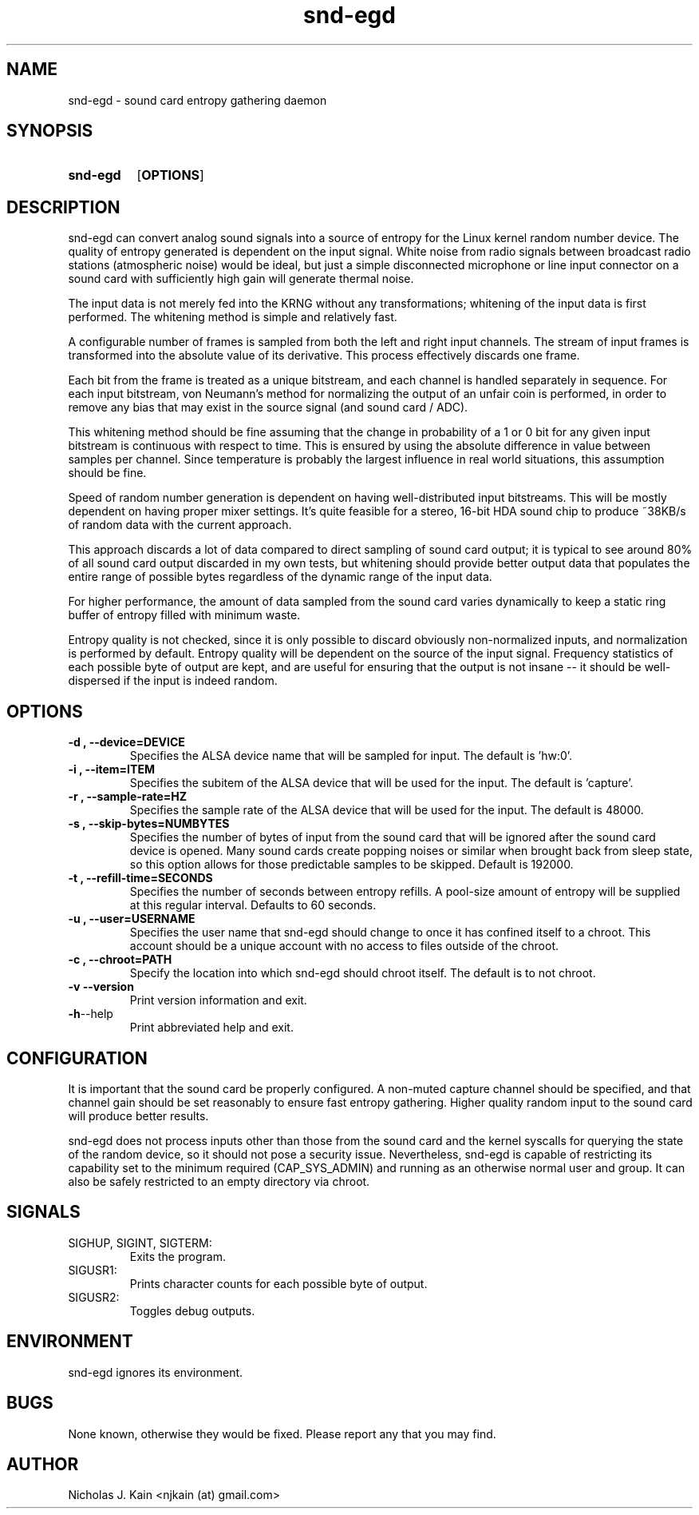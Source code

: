 .\" Man page for snd-egd
.\"
.\" Copyright 2008-2022 Nicholas J. Kain
.\"
.TH snd-egd 1 "September 08, 2022"
.LO 1
.SH NAME
snd-egd \- sound card entropy gathering daemon
.SH SYNOPSIS
.SY snd-egd
.OP OPTIONS
.YS
.SH DESCRIPTION
snd-egd can convert analog sound signals into a source of entropy for the Linux
kernel random number device.  The quality of entropy generated is dependent on
the input signal.  White noise from radio signals between broadcast radio
stations (atmospheric noise) would be ideal, but just a simple disconnected
microphone or line input connector on a sound card with sufficiently high gain
will generate thermal noise.

The input data is not merely fed into the KRNG without any transformations;
whitening of the input data is first performed.  The whitening method is simple
and relatively fast.

A configurable number of frames is sampled from both the left and right input
channels.  The stream of input frames is transformed into the absolute value of
its derivative.  This process effectively discards one frame.

Each bit from the frame is treated as a unique bitstream, and each channel is
handled separately in sequence.  For each input bitstream, von Neumann's method
for normalizing the output of an unfair coin is performed, in order to remove
any bias that may exist in the source signal (and sound card / ADC).

This whitening method should be fine assuming that the change in probability of
a 1 or 0 bit for any given input bitstream is continuous with respect to time.
This is ensured by using the absolute difference in value between samples per
channel.  Since temperature is probably the largest influence in real world
situations, this assumption should be fine.

Speed of random number generation is dependent on having well-distributed input
bitstreams.  This will be mostly dependent on having proper mixer settings.
It's quite feasible for a stereo, 16-bit HDA sound chip to produce ~38KB/s of
random data with the current approach.

This approach discards a lot of data compared to direct sampling of sound card
output; it is typical to see around 80% of all sound card output discarded in
my own tests, but whitening should provide better output data that populates
the entire range of possible bytes regardless of the dynamic range of the
input data.

For higher performance, the amount of data sampled from the sound card varies
dynamically to keep a static ring buffer of entropy filled with minimum waste.

Entropy quality is not checked, since it is only possible to discard obviously
non-normalized inputs, and normalization is performed by default.  Entropy
quality will be dependent on the source of the input signal.  Frequency
statistics of each possible byte of output are kept, and are useful for
ensuring that the output is not insane -- it should be well-dispersed if
the input is indeed random.
.SH OPTIONS
.TP
.B \-\^d , \-\-device=DEVICE
Specifies the ALSA device name that will be sampled for input.  The default
is 'hw:0'.
.TP
.B \-\^i , \-\-item=ITEM
Specifies the subitem of the ALSA device that will be used for the input.  The
default is 'capture'.
.TP
.B \-\^r , \-\-sample-rate=HZ
Specifies the sample rate of the ALSA device that will be used for the input.  The
default is 48000.
.TP
.B \-\^s , \-\-skip\-bytes=NUMBYTES
Specifies the number of bytes of input from the sound card that will be
ignored after the sound card device is opened.  Many sound cards create
popping noises or similar when brought back from sleep state, so this
option allows for those predictable samples to be skipped.  Default
is 192000.
.TP
.B \-\^t , \-\-refill-time=SECONDS
Specifies the number of seconds between entropy refills.  A pool-size
amount of entropy will be supplied at this regular interval.  Defaults
to 60 seconds.
.TP
.B \-\^u , \-\-user=USERNAME
Specifies the user name that snd-egd should change to once it has confined
itself to a chroot.  This account should be a unique account with no access
to files outside of the chroot.
.TP
.B \-\^c , \-\-chroot=PATH
Specify the location into which snd-egd should chroot itself.  The default is
to not chroot.
.TP
.B \-\^v   \-\-version
Print version information and exit.
.TP
.BR \-\^h  \-\-help
Print abbreviated help and exit.
.SH CONFIGURATION
It is important that the sound card be properly configured.  A non-muted
capture channel should be specified, and that channel gain should be set
reasonably to ensure fast entropy gathering.  Higher quality random input
to the sound card will produce better results.

snd-egd does not process inputs other than those from the sound card and
the kernel syscalls for querying the state of the random device, so it
should not pose a security issue.  Nevertheless, snd-egd is capable of
restricting its capability set to the minimum required (CAP_SYS_ADMIN)
and running as an otherwise normal user and group.  It can also be
safely restricted to an empty directory via chroot.
.SH SIGNALS
.TP
SIGHUP, SIGINT, SIGTERM:
Exits the program.
.TP
SIGUSR1:
Prints character counts for each possible byte of output.
.TP
SIGUSR2:
Toggles debug outputs.
.SH ENVIRONMENT
snd-egd ignores its environment.
.SH BUGS
None known, otherwise they would be fixed.  Please report any that you may
find.
.SH AUTHOR
Nicholas J. Kain <njkain (at) gmail.com>


